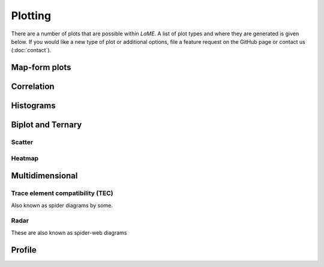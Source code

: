 Plotting
********

There are a number of plots that are possible within *LaME*.  A list of plot types and where they are generated is given below.  If you would like a new type of plot or additional options, file a feature request on the GitHub page or contact us (:doc:`contact`).

+---------------------------+---------------------------+
| Plot type                 | Tab                       |
+===========================+===========================+
| map                       |                           |
+---------------------------+---------------------------+
| - linear                  | *Plot selector*           |
| - log                     |                           |
| - normalized              |                           |
| - ternary colored map     | *Scatter and Heatmaps*    |
| - PCA score map           | *PCA*                     |
| - Cluster map             | *Clustering*              |
| - Cluster score map       |                           |
+---------------------------+---------------------------+
| correlation               |                           |
+---------------------------+---------------------------+
| - Pearson                 | *Samples and Fields*      |
| - Spearman               |                           |
| - Kendall                 |                           |
+---------------------------+---------------------------+
| histogram                 |                           |
+---------------------------+---------------------------+
| - normal                  | *Preprocessing*           |
| - KDE                     |                           |
+---------------------------+---------------------------+
| biplot                    |                           |
+---------------------------+---------------------------+
| - scatter                 | *Scatter and Heatmaps*    |
| - 2-D histogram (heatmap) |                           |
+---------------------------+---------------------------+
| ternary                   |                           |
+---------------------------+---------------------------+
| - scatter                 | *Scatter and Heatmaps*    |
| - heatmap                 |                           |
+---------------------------+---------------------------+
| multidimensional          |                           |
+---------------------------+---------------------------+
| - TEC (spider)            | *n-Dim*                   |
| - radar                   |                           |
+---------------------------+---------------------------+
| PCA                       |                           |
+---------------------------+---------------------------+
| - explained variance      | *PCA*                     |
| - vector heatmap          |                           |
| - score X vs. score Y     |                           |
| - score map               |                           |
+---------------------------+---------------------------+
| cluster map               | *Clustering*              |
+---------------------------+---------------------------+
| geochemistry profile      | *Profiling*               |
+---------------------------+---------------------------+

Map-form plots
==============

Correlation
===========

Histograms
==========

Biplot and Ternary
==================

Scatter
-------

Heatmap
-------

Multidimensional
================

Trace element compatibility (TEC)
---------------------------------

Also known as spider diagrams by some.

Radar
-----

These are also known as spider-web diagrams

Profile
=======